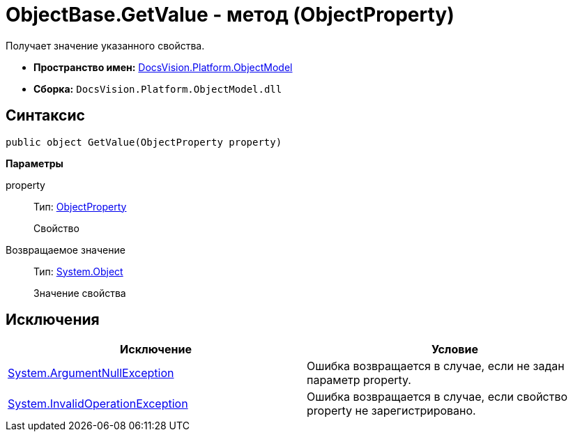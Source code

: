 = ObjectBase.GetValue - метод (ObjectProperty)

Получает значение указанного свойства.

* *Пространство имен:* xref:api/DocsVision/Platform/ObjectModel/ObjectModel_NS.adoc[DocsVision.Platform.ObjectModel]
* *Сборка:* `DocsVision.Platform.ObjectModel.dll`

== Синтаксис

[source,csharp]
----
public object GetValue(ObjectProperty property)
----

*Параметры*

property::
Тип: xref:api/DocsVision/Platform/ObjectModel/ObjectProperty_CL.adoc[ObjectProperty]
+
Свойство

Возвращаемое значение::
Тип: http://msdn.microsoft.com/ru-ru/library/system.object.aspx[System.Object]
+
Значение свойства

== Исключения

[cols=",",options="header"]
|===
|Исключение |Условие
|http://msdn.microsoft.com/ru-ru/library/system.argumentnullexception.aspx[System.ArgumentNullException] |Ошибка возвращается в случае, если не задан параметр property.
|http://msdn.microsoft.com/ru-ru/library/system.invalidoperationexception.aspx[System.InvalidOperationException] |Ошибка возвращается в случае, если свойство property не зарегистрировано.
|===
